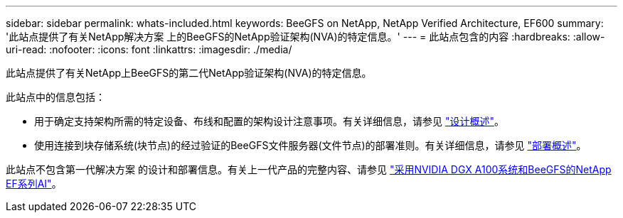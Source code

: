---
sidebar: sidebar 
permalink: whats-included.html 
keywords: BeeGFS on NetApp, NetApp Verified Architecture, EF600 
summary: '此站点提供了有关NetApp解决方案 上的BeeGFS的NetApp验证架构(NVA)的特定信息。' 
---
= 此站点包含的内容
:hardbreaks:
:allow-uri-read: 
:nofooter: 
:icons: font
:linkattrs: 
:imagesdir: ./media/


[role="lead"]
此站点提供了有关NetApp上BeeGFS的第二代NetApp验证架构(NVA)的特定信息。

此站点中的信息包括：

* 用于确定支持架构所需的特定设备、布线和配置的架构设计注意事项。有关详细信息，请参见 link:beegfs-design-overview.html["设计概述"]。
* 使用连接到块存储系统(块节点)的经过验证的BeeGFS文件服务器(文件节点)的部署准则。有关详细信息，请参见 link:beegfs-deploy-overview.html["部署概述"]。


此站点不包含第一代解决方案 的设计和部署信息。有关上一代产品的完整内容、请参见 link:https://www.netapp.com/pdf.html?item=/media/25445-nva-1156-design.pdf["采用NVIDIA DGX A100系统和BeeGFS的NetApp EF系列AI"^]。
